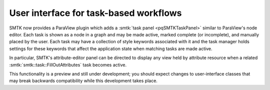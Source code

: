 User interface for task-based workflows
---------------------------------------

SMTK now provides a ParaView plugin which adds a :smtk:`task panel <pqSMTKTaskPanel>`
similar to ParaView's node editor. Each task is shown as a node in a graph and
may be made active, marked complete (or incomplete), and manually placed by the user.
Each task may have a collection of style keywords associated with it and the
task manager holds settings for these keywords that affect the application state
when matching tasks are made active.

In particular, SMTK's attribute-editor panel can be directed to display any view
held by attribute resource when a related :smtk:`smtk::task::FillOutAttributes` task
becomes active.

This functionality is a preview and still under development; you should expect
changes to user-interface classes that may break backwards compatibility while
this development takes place.
